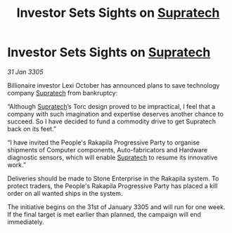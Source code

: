 :PROPERTIES:
:ID:       dc48fdc2-d19c-4041-bafc-f242fecca8a5
:END:
#+title: Investor Sets Sights on [[id:3e9f43fb-038f-46a6-be53-3c9af1bad474][Supratech]]
#+filetags: :galnet:

* Investor Sets Sights on [[id:3e9f43fb-038f-46a6-be53-3c9af1bad474][Supratech]]

/31 Jan 3305/

Billionaire investor Lexi October has announced plans to save technology company [[id:3e9f43fb-038f-46a6-be53-3c9af1bad474][Supratech]] from bankruptcy: 

“Although [[id:3e9f43fb-038f-46a6-be53-3c9af1bad474][Supratech]]’s Torc design proved to be impractical, I feel that a company with such imagination and expertise deserves another chance to succeed. So I have decided to fund a commodity drive to get Supratech back on its feet.” 

“I have invited the People's Rakapila Progressive Party to organise shipments of Computer components, Auto-fabricators and Hardware diagnostic sensors, which will enable [[id:3e9f43fb-038f-46a6-be53-3c9af1bad474][Supratech]] to resume its innovative work.” 

Deliveries should be made to Stone Enterprise in the Rakapila system. To protect traders, the People's Rakapila Progressive Party has placed a kill order on all wanted ships in the system. 

The initiative begins on the 31st of January 3305 and will run for one week. If the final target is met earlier than planned, the campaign will end immediately.
